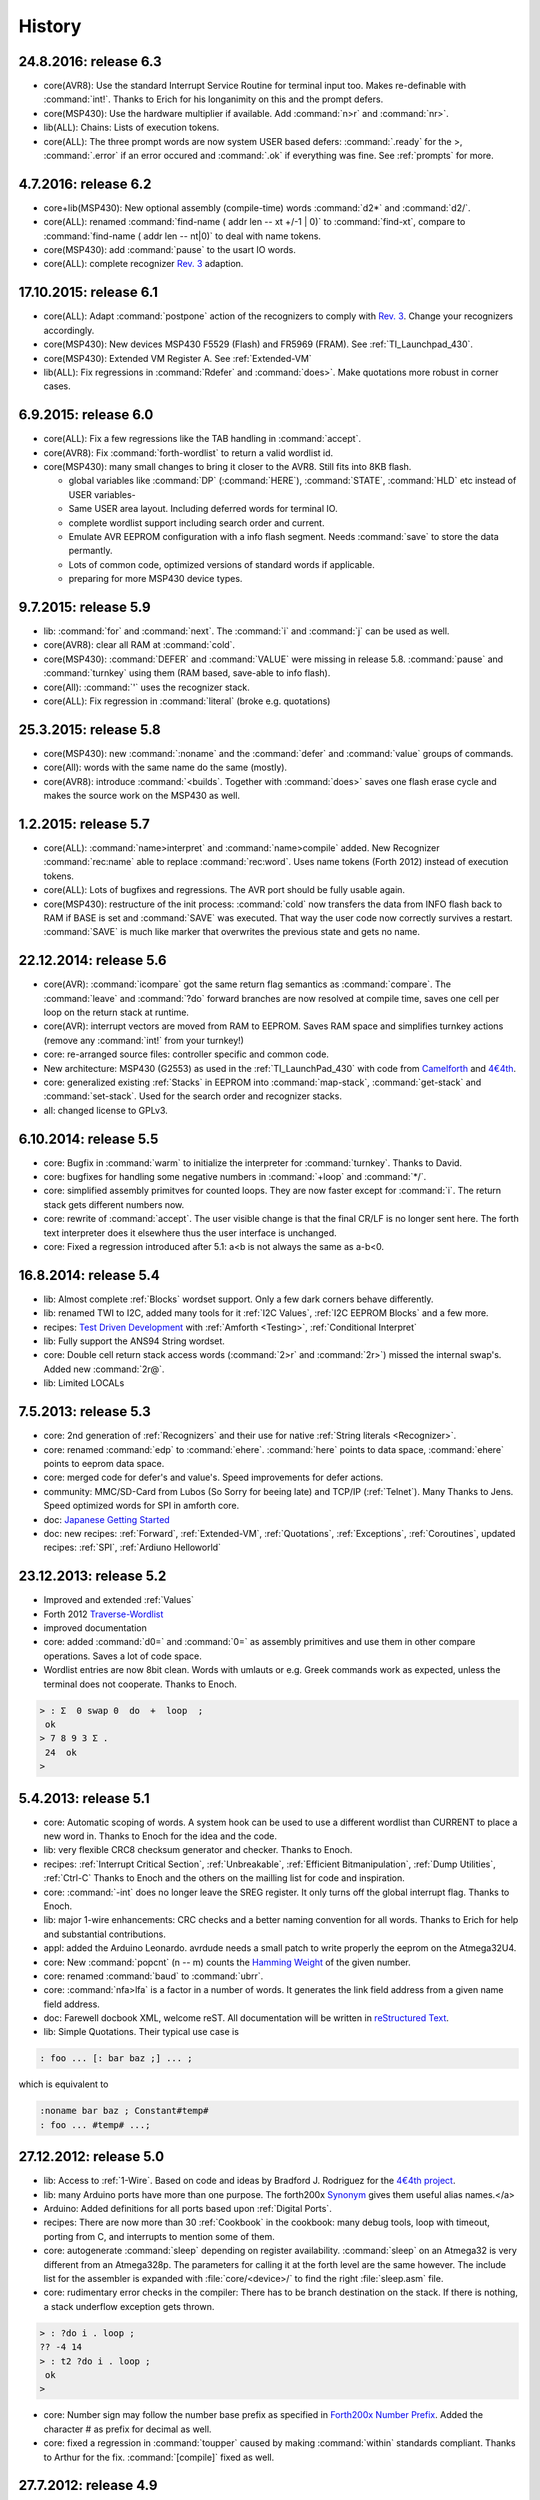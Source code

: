 
History
=======

24.8.2016: release 6.3
......................

* core(AVR8): Use the standard Interrupt Service Routine for terminal input too. Makes
  re-definable with :command:`int!`. Thanks to Erich for his longanimity on this and the
  prompt defers.
* core(MSP430): Use the hardware multiplier if available. Add :command:`n>r` and :command:`nr>`.
* lib(ALL): Chains: Lists of execution tokens. 
* core(ALL): The three prompt words are now system USER based defers: :command:`.ready` for the >,
  :command:`.error` if an error occured and :command:`.ok` if everything was fine. See :ref:`prompts`
  for more.

4.7.2016: release 6.2
.....................

* core+lib(MSP430): New optional assembly (compile-time) words :command:`d2*` and :command:`d2/`.
* core(ALL): renamed :command:`find-name ( addr len -- xt +/-1 | 0)` to :command:`find-xt`, compare to
  :command:`find-name ( addr len --  nt|0)` to deal with name tokens.
* core(MSP430): add :command:`pause` to the usart IO words.
* core(ALL): complete recognizer `Rev. 3 </pr/Recognizer-rfc-C.pdf>`__ adaption.

17.10.2015: release 6.1
.......................

* core(ALL): Adapt :command:`postpone` action of the recognizers to comply with
  `Rev. 3 </pr/Recognizer-rfc-C.pdf>`__. Change your recognizers accordingly.
* core(MSP430): New devices MSP430 F5529 (Flash) and FR5969 (FRAM). See :ref:`TI_Launchpad_430`.
* core(MSP430): Extended VM Register A. See :ref:`Extended-VM`
* lib(ALL): Fix regressions in :command:`Rdefer` and :command:`does>`. 
  Make quotations more robust in corner cases.

6.9.2015: release 6.0
......................

* core(ALL): Fix a few regressions like the TAB handling in :command:`accept`.
* core(AVR8): Fix :command:`forth-wordlist` to return a valid wordlist id.
* core(MSP430): many small changes to bring it closer to the AVR8. Still fits into 8KB flash.

  * global variables like :command:`DP` (:command:`HERE`), :command:`STATE`, :command:`HLD` 
    etc instead of USER variables-
  * Same USER area layout. Including deferred words for terminal IO.
  * complete wordlist support including search order and current.
  * Emulate AVR EEPROM configuration with a info flash segment. Needs :command:`save` to
    store the data permantly.
  * Lots of common code, optimized versions of standard words if applicable.
  * preparing for more MSP430 device types.


9.7.2015: release 5.9
......................

* lib: :command:`for` and :command:`next`. The :command:`i` and :command:`j`
  can be used as well.
* core(AVR8): clear all RAM at :command:`cold`.
* core(MSP430): :command:`DEFER` and :command:`VALUE` were missing in release 
  5.8. :command:`pause`  and :command:`turnkey` using them (RAM based, save-able
  to info flash).
* core(All): :command:`'` uses the recognizer stack.
* core(ALL): Fix regression in :command:`literal` (broke e.g. quotations)

25.3.2015: release 5.8
......................

* core(MSP430): new :command:`:noname` and the :command:`defer` and :command:`value` 
  groups of commands.
* core(All): words with the same name do the same (mostly).
* core(AVR8): introduce :command:`<builds`. Together with :command:`does>` saves 
  one flash erase cycle and makes the source work on the MSP430 as well.

1.2.2015: release 5.7
.......................

* core(ALL): :command:`name>interpret` and :command:`name>compile` added.
  New Recognizer :command:`rec:name` able to replace :command:`rec:word`. 
  Uses name tokens (Forth 2012) instead of execution tokens.
* core(ALL): Lots of bugfixes and regressions. The AVR port should be 
  fully usable again.
* core(MSP430): restructure of the init process: :command:`cold` 
  now transfers the data from INFO flash back to RAM if BASE is set and 
  :command:`SAVE` was executed. That way the user code now correctly 
  survives a restart. :command:`SAVE` is much like marker that 
  overwrites the previous state and gets no name.

22.12.2014: release 5.6
.......................

* core(AVR): :command:`icompare` got the same return flag semantics as 
  :command:`compare`. The :command:`leave` and :command:`?do` forward branches
  are now resolved at compile time, saves one cell per loop on the return 
  stack at runtime.
* core(AVR): interrupt vectors are moved from RAM to EEPROM. Saves RAM space
  and simplifies turnkey actions (remove any :command:`int!` from your turnkey!)
* core: re-arranged source files: controller specific and common code.
* New architecture: MSP430 (G2553) as used in the :ref:`TI_LaunchPad_430` 
  with code from `Camelforth <http://www.camelforth.com>`__ and 
  `4€4th <http://www.somersetweb.com/4E4th/EN.html>`__.
* core: generalized existing :ref:`Stacks` in EEPROM into :command:`map-stack`, 
  :command:`get-stack` and :command:`set-stack`. Used for the search order
  and recognizer stacks.
* all: changed license to GPLv3.


6.10.2014: release 5.5
......................

* core: Bugfix in :command:`warm` to initialize the interpreter for 
  :command:`turnkey`. Thanks to David.
* core: bugfixes for handling some negative numbers in :command:`+loop` 
  and :command:`*/`.
* core: simplified assembly primitves for counted loops. They are
  now faster except for :command:`i`. The return stack gets different
  numbers now.
* core: rewrite of :command:`accept`. The user visible change is that the final CR/LF
  is no longer sent here. The forth text interpreter does it elsewhere thus
  the user interface is unchanged.
* core: Fixed a regression introduced after 5.1: a<b is not always the same 
  as a-b<0.

16.8.2014: release 5.4
......................

* lib: Almost complete :ref:`Blocks` wordset support. Only a few dark corners behave differently.
* lib: renamed TWI to I2C, added many tools for it :ref:`I2C Values`, :ref:`I2C EEPROM Blocks` and 
  a few more.
* recipes: `Test Driven Development <http://en.wikipedia.org/wiki/Test-driven_development>`_ 
  with :ref:`Amforth <Testing>`, :ref:`Conditional Interpret`
* lib: Fully support the ANS94 String wordset.
* core: Double cell return stack access words (:command:`2>r` and 
  :command:`2r>`) missed the internal swap's. Added new :command:`2r@`.
* lib: Limited LOCALs


7.5.2013: release 5.3
......................

* core: 2nd generation of :ref:`Recognizers` and their use for native 
  :ref:`String literals <Recognizer>`.
* core: renamed :command:`edp` to :command:`ehere`. :command:`here` 
  points to data space, :command:`ehere`   points to eeprom data space.
* core: merged code for defer's and value's. Speed improvements
  for defer actions.
* community: MMC/SD-Card from Lubos (So Sorry for beeing late) and 
  TCP/IP (:ref:`Telnet`). Many Thanks to Jens. Speed optimized
  words for SPI in amforth core.
* doc: `Japanese Getting Started <http://amforth-installation-ja.readthedocs.org/ja/latest/index.html>`__
* doc: new recipes: :ref:`Forward`, :ref:`Extended-VM`, :ref:`Quotations`, :ref:`Exceptions`,
  :ref:`Coroutines`,  updated recipes: :ref:`SPI`, :ref:`Ardiuno Helloworld`

23.12.2013: release 5.2
.......................

* Improved and extended :ref:`Values`
* Forth 2012 `Traverse-Wordlist <http://www.forth200x.org/traverse-wordlist.html>`__
* improved documentation
* core: added :command:`d0=` and :command:`0=` as assembly primitives and
  use them in other compare operations. Saves a lot of code space.
* Wordlist entries are now 8bit clean. Words with umlauts or e.g.
  Greek commands work as expected, unless the terminal does not cooperate.
  Thanks to Enoch.

.. code-block:: forth

   > : Σ  0 swap 0  do  +  loop  ;
    ok
   > 7 8 9 3 Σ .
    24  ok
   >


5.4.2013: release 5.1
.....................

* core: Automatic scoping of words. A system hook can be used to
  use a different wordlist than CURRENT to place a new word in.
  Thanks to Enoch for the idea and the code.
* lib: very flexible CRC8 checksum generator and checker. Thanks to Enoch.
* recipes: :ref:`Interrupt Critical Section`, :ref:`Unbreakable`,
  :ref:`Efficient Bitmanipulation`, :ref:`Dump Utilities`, :ref:`Ctrl-C`
  Thanks to Enoch and the others on the mailling list for code and inspiration.
* core: :command:`-int` does no longer leave the SREG register. It
  only turns off the global interrupt flag. Thanks to Enoch.
* lib: major 1-wire enhancements: CRC checks and a better naming
  convention for all words. Thanks to Erich for help and substantial
  contributions.
* appl: added the Arduino Leonardo. avrdude needs a small patch to
  write properly the eeprom on the Atmega32U4.
* core: New :command:`popcnt` (n -- m) counts the
  `Hamming Weight <http://en.wikipedia.org/wiki/Hamming_weight>`_
  of the given number.
* core: renamed :command:`baud` to :command:`ubrr`.
* core: :command:`nfa>lfa` is a factor in a number of words. It
  generates the link field address from a given name field address.
* doc: Farewell docbook XML, welcome reST. All documentation will
  be written in `reStructured Text <http://sphinx-doc.org/>`_.
* lib: Simple Quotations. Their typical use case is

.. code-block:: forth

   : foo ... [: bar baz ;] ... ;

which is equivalent to

.. code-block:: forth

   :noname bar baz ; Constant#temp#
   : foo ... #temp# ...;

27.12.2012: release 5.0
.......................

* lib: Access to :ref:`1-Wire`.
  Based on code and ideas by Bradford J. Rodriguez for the
  `4€4th project <http://www.4e4th.eu>`_.
* lib: many Arduino ports have more than one purpose. The forth200x
  `Synonym <http://www.forth200x.org/synonym.html>`_
  gives them useful alias names.</a>
* Arduino: Added definitions for all ports based upon :ref:`Digital Ports`.
* recipes: There are now more than 30 :ref:`Cookbook` in the cookbook: many
  debug tools, loop with timeout, porting from C, and interrupts to mention some of them.
* core: autogenerate :command:`sleep` depending on register availability.
  :command:`sleep` on an Atmega32 is very different from an Atmega328p. The parameters for
  calling it at the forth level are the same however. The include list for the assembler
  is expanded with :file:`core/<device>/` to find the right :file:`sleep.asm` file.
* core: rudimentary error checks in the compiler: There has to be branch destination
  on the stack. If there is nothing, a stack underflow exception gets thrown.

.. code-block:: forth

      > : ?do i . loop ;
      ?? -4 14
      > : t2 ?do i . loop ;
       ok
      >

* core: Number sign may follow the number base prefix as specified in
  `Forth200x Number Prefix <http://www.forth200x.org/number-prefixes.html>`_.
  Added the character # as prefix for decimal as well.
* core: fixed a regression in :command:`toupper` caused by making :command:`within`
  standards compliant. Thanks to Arthur for the fix. :command:`[compile]` fixed as well.


27.7.2012: release 4.9
......................

* core: initialisation of the USER area is now done in WARM. please check your TURNKEY to remove
  the call to it. Thanks to Erich for pointing to.
* core: regenerated the devices files with the part description files from studio v6.
  added bitnames to the forth and python modules (later to be used with the shell).
* tools: completly new shell program with cool upload features from Keith:
  `amforth-shell <http://amforth.svn.sourceforge.net/viewvc/amforth/trunk/tools/amforth-shell.py?view=log>`_
  It has command completion, full command history, automatic controller identification with
  all register names and much more. Updated the :ref:`Upload` for this task
* lib: re-arranged source files, improved timer modules.
* lib: :command:`case` did not work at all. Thanks to Jan for telling.
* core: the new variable :command:`latest` has the XT of the currently being defined
  colon word.
* core: :command:`unused` should tell the free amount of memory in the area :command:`here`
  points to: RAM. Thanks to Carsten for the hint.
* core: introducing an environment query for basic controller information: memory sizes,
  max dictionary address: :command:`mcu-info`. The structure itself is not yet finalized.
  See at the end of a
  `core/<device>/device.asm <http://amforth.svn.sourceforge.net/viewvc/amforth/trunk/core/devices/atmega328/device.asm?view=markup>`_
  file for details.
* tools: The upload utilities were unable to process absolute filenames (those beginning
  with a /) Thanks to Carsten for the fix.

26.3.2012: release 4.8
......................
* core: fixed a bug in :command:`na@` and :command:`nb@` (extended VM registers).
* core: redesigned :command:`to` for use in LOCALs and RAM-based values.
* core: :command:`.s` is stripped down to a single line output of the stack content only.
  Looks better in the call tracer and is more like other forth's.
* core: small atxmega updates. Unfortunatly avrdude cannot flash the boot loader
  section as expected.
* core: optional Unified memory address space. :command:`@` and :command:`!` use the
  range from 0 to RAMEND as RAM, from RAMEND+1 upwards the next addresses from EEPROM,
  until EEPROMEND is reached and the remaining addresses from flash.
* core: :command:`environment?` can now be used in colon definitions. changed into
  loadable forth source instead of compile-time assembly.
* core: :command:`itype` now sends proper (e.g. single byte) characters to
  :command:`emit`.
* core: :command:`type` is made more robust against :command:`emit` errors.
* lib: :command:`macro` and a :ref:`Defining and using Macros` recipe
  for using them.
* :ref:`Profiler` to count the number of calls.
* lib: :command:`evaluate` for both RAM and Flash based strings.


4.2.2012: release 4.7
.....................

* recipes: :ref:`Multitasking`, :ref:`Reason For Reset` and :ref:`Tracer`
* core: new words from the STRINGS word set: :command:`sliteral` and
  :command:`compare`. Latter is a simplified version of the ANS94 spec:
  max 255 chars, (in)equality tests only.
* core: :command:`source`, :command:`refill` are now deferred words, based on the USER area. :command:`>in`
  likewise. Based on ideas from `Strong Forth <http://home.vrweb.de/stephan.becher/forth/doc/chapter11.htm>`_.
* core: :command:`/key` removed, it can be implemented by changing :command:`refill`.
* lib: The multitasker could not work after power cycles. Thanks to Erich for fixing.

6.10.2011: release 4.6
......................

* core: :command:`words` shows the *first* entry in the search order list as
  specified by DPANS94.
* lib: new word :command:`m*/` (d1 n1 n2 -- d2), uses a triple cell intermediate for d1*n1.
* lib: new words :command:`bm-set`, :command:`bm-clear` and :command:`bm-toggle` that
  efficiently change bits in RAM byte addresses. e.g. :command:` %0010 here bm-toggle` changes
  bit 2 in the RAM location at :command:`here`.
* lib: renamed :command:`spirw` to :command:`c!@spi`, new word :command:`!@spi`
  exchanges two bytes via SPI. Follows remotly the memory access word naming conventions.

29.6.2011: release 4.5
......................

* arduino: re-arranged word placing to maximize usable flash (at least on a duemilanove device, the bigger
  variants like the sanguino and mega* still have room for improvement). The target mega is now called mega128.
* lib: :file:`lib/buffer.frt`  implements  `buffer: <http://www.forth200x.org/buffer.html>`_.
* doc: improved refcard. Thanks to Erich for input and patches.
* core: changed API of the `Recognizer </pr/Recognizer-en.pdf>`_
  to the final addr/len pairs. Do not use counted strings any longer!
* core: new words :command:`find-name` and :command:`parse-name` follow
  `Forth 200x <http://www.forth200x.org/parse-name.html>`__
  and operate on the current input buffer, :command:`word` is no longer used internally. Lots of internal code simplifications.
* core: :command:`(create)` throws exception -16 if no name is given.
* core: exception -42 is really -4 (stack underflow).
* core: :command:`digit?` again. Stack effect now compatible to gforth: :command:`( char -- n true | false)`.
  Current setting of :command:`base` is now taken internally.

24.5.2011: release 4.4
......................

* examples: added a game of life and a queens puzzle solver.
* core: restructure of the RAM usage. You need to remove the :command:`.set here = ...` line from your
  application definition file (template.asm).
* core: turn :command:`cold` into the main initialization word and :command:`warm` into some
  high level initialization.
* doc: updated Technical Documentation of Recognizers and Interrupt Processing. Reformatted the
  :ref:`RefCard` to a more compact style.
* core: added :command:`n>r` and :command:`nr>` from `Forth 200x <http://www.forth200x.org/n-to-r.html>`__.
* core: Redesign of Interrupt Handling. ISR Routines are still normal Colon Words and
  can deal with every kind of interupts. There are no lost interupts any longer. Based on
  Ideas from Wojciech (Tracker ID 2781547) and Al (mailling list).
* appl: Fixed a regression in the floating point library due to changes in :command:`number` in post 4.0 releases.
  :command:`>float` can now be used as the main part of a recognizer.
* core: added a compile time option WANT_IGNORECASE to make amforth case-insensitve, disabled by default.

1.5.2011: release 4.3
.....................

* core: :command:`u>` had wrong stack effect in case of true result.
* core: :command:`int-trap` triggers an interrupt from software.
* core: :command:`/user` environment query gives the size of the USER area
* core: :command:`sleep` takes the sleep mode as parameter.
* ex: added timer-interrupt.frt as an example for using interrupts with forth.
* pub: Erich has presented amforth at the Fosdem 2011 `Slides </pr/Fosdem2011-slides-amforth.pdf>`_
  and `Proceedings </pr/Fosdem2011-proceedings-amforth.pdf>`_ (published with permission). Thanks Erich!
* core: simplified :command:`get/set-order` with a changed eeprom content.
* doc: new user guide version from Karl (for version 4.2).
* core: renamed :command:`e@/e!` to :command:`@e/!e` to comply with the
  memory access wordset from forth200x, same with :command:`i@/i!`.
* core: documentation fixes in many files: :ref:`RefCard`.
* core: re-design of the (outer) interpreter using recognizers (dynamically extend the interpeter to
  deal with new semantics. Defined :command:`get/set-recognizer` similiar to :command:`get/set-order`.

19.9.2010: release 4.2
......................

* core: fixed a regression for :command:`i!` which made :command:`marker` useless
  (among other oddities). Thanks to Marcin for the fix
* core: currently defined colon words are invisible until the final ;.
* applications: Leon contributed a IEEE754 floating point library in plain
  forth, Pito translated some basic words into assembly for speed.

2.9.2010: release 4.1
.....................

* core: new words :command:`2>r`, :command:`2r>` and :command:`2literal`.
* core: converted most of the atmega part definition files with the pd2amforth utility.
  Please report any success / failure.
* doc: set the fuses to make the bootloader size as large as the NRWW size.
* core: abort assembling if flash usage is above limits.
* core: allow double cell numbers in colon definitions. Thanks to Pito for reporting the bug.

1.7.2010: release 4.0
.....................

* tools: amforth-upload.py optionally loads a device specific module and replaces
  register definitions with their values prior to sent the code to the controller.
  The device modules are auto-generated from the part description files.
* core: ANS94 mention that HERE points to the data (RAM) region. Re-introduced DP
  as the dictionary (Flash) pointer. :command:`HEAP` is gone. Migrate old HEAP to
  HERE and old HERE to DP.
* core: save and clear the initial value of the MCU Status Register at address 10.
* tools: pd2amforth is now capable to generate the device definition files. It is no
  longer necessary to edit them manually.
* core: finally separated the terminal IO settings from the device definition files.
* core: optionally set ``WANT_SPI`` (or any other IO Module) to include the register
  definion names at build time.
* core: massivly restructured the :file:`devices/` filesystem entry. Change your application
  files to include :file:`device.asm` instead of the device name. Set the include directory
  to the proper subdirectory under :file:`core/devices` as well.
* core: dynamically calculate the free space. Do not use all of it however, the data stack may grow.

.. code-block:: forth

   s" /pad" environment?


* core: Simplified the Pictured Numeric Output words. They now use the memory area below
  :command:`pad` (which is 100 bytes above HEAP) as the buffer region.
* appl: added the arduino board with some example codes. Currently with the
  Mega (Atmega1280), Duemilanove (Atmega328) and Sanguino (Atmega644p) controller types.

25.5.2010: release 3.9
......................

* web: updated the Howto page to
  demonstrate :ref:`Redirect IO`.
* core: The Atmega2561 now fully works (incl the compiler).
* core, appl: Andy Kirby donated the device files and a full implemention for
  Arduino Mega with the Atmega1280.
* core: CPU Name, Forthname and Version strings can be accessed as environment queries.

25.4.2010: release 3.8
......................

* core: turned :command:`i!` into a deferred word.
* core: fix for :command:`icompare` to make it work with all addr/len strings.
  Bug found and fixed by Michael and Adolf.
* core: re-implemented the :command:`i!` in (mostly) assembly language to ease
  integration into bootloaders.
* core: factor the three prompts into compile time changable words.
* appl: the :file:`dict_minimum.inc` und :file:`dict_core.inc` files need to be included
  within the application defition files.
* core: :command:`pad` is no longer used by amforth itself.
* core: reorder internal code in :command:`interpret` to get rid of :command:`0=` calls.

24.1.2010: release 3.7
......................

* core: atxmega 128 support (no compiler yet).
* core: new word :command:`>number`. :command:`number` accepts trailing (!)
  dots to enter double cell numbers.
* lib: enhanced multitasker with turnkey support. Thanks to Erich W&auml;lde for
  in depth debugging and testing.
* lib: new word :command:`anew` drops word definitions if already defined, starts
  a new generation.
* core: USER area is now split into system and application user areas, system user
  area is pre-set from EEPROM.
* new: source repository `Incubator <http://amforth.svn.sourceforge.net/viewvc/amforth/incubator/>`_
  for not-yet-ready-but-interesting projects, volunteers welcome.

1.10.2009: release 3.6
......................

* core: new word :command:`environment`. It provides the environment wordlist identifier,
  thus make it possible to create own environment queries as standard words.
* core: new word :command:`d=`.
* core: amforth runs partially on an atmega2561 and atxmega's, there is still no
  working flash store word (:command:`i!`) therefore only the interpreter
  is available yet.
* core: moved the usart init values to appl section.
* core: added a poll-only receive word, selectable at compile
  time. Disable the rx interrupt to use it.

1.9.2009: release 3.5
.....................

* core: re-structure the usart code, added a non-interrupt based transmit word (TX),
  selectable at compile time.
* lib:  added :command:`xt>nfa` that goes from the XT to the name field address.
* core: bugfix :command:`recurse`.
* core: restructured EEPROM, never depend on fixed
  addresses for system values.
* core: added a :file:`dict_wl.inc` file with most
  of the non-core wordlist commands.

11.4.2009: release 3.4
......................

* core: renamed the words for the serial terminal to be more generic since they can
  deal with any serial port, not only the first one.
* lib: dropped :command:`forget` since it cannot work with multiple wordlists, fixed
  :command:`marker`.
* core: changed again :command:`digit?` stack effect (and fixed a little bug).
* core: :command:`number` honors a leading &, $ or % sign to temporarily switch to DECIMAL,
  HEX or BIN base resp. Thanks to Michael Kalus for factoring the code.

22.2.2009: release 3.3
......................

* core: faster :command:`noop`.
* added ANS94 search order wordlist.
* core: :command:`within` had problems with signed boundaries, literal numbers are processed
  faster (again).
* core: improved :command:`digit?` and :command:`number`. They now
  report errors on invalid characters at the wrong position.
  The following strings are no longer valid numbers: --1 or 0@ (in base hex).
* core: :command:`-1 spaces` now prints nothing, Fix from Lothar Schmidt.
* core: :command:`(loop)` (runtime of loop) now checks for equality only, as
  specified in ANS94.

10.1.2009: release 3.2
......................

* core: bugfix for trailling 0x00 byte during :command:`itype`.
* core: enable use of other usart port than 0.
* pc-host: `Ken Staton <http://staton.us/electronics/remote_IO/atmega_bit_whacker.html>`_
  wrote a nice pc based terminal with upload functionality.
* core: New controllers: ATmega328P and ATmega640.
* core: changed :command:`digit` to :command:`digit?` found in many other forth's.
* core: new word :command:`within`.
* core: split application dictionary definition into 2 parts, one for the lower flash, one for the
  upper (NRWW) flash. Both can be empty, but need to exists.
* core: changed some names for internal constants (baudrate -> BAUD) and registers (EEPE vs EEWE).
* core: new directory :file:`drivers/` for low level driver functions. Currently only the generic
  ISR and the USART0 interrupt handler.

10.11.2008: release 3.1
.......................

* core: :command:`icompare` now has a similiar stack effect as :command:`compare`.
* core: new word: :command:`environment?`. Supports :command:`/hold` query.
* core: Strings in flash (incl. names in the dictionary)
  contain now 16bit length information, previously only 8 bit.

17.10.2008: release 3.0
.......................

* core: :command:`s"` new with interpreter semantics.

.. code-block:: forth

   s" hello world" type`

works at the command prompt. The compiled version is

.. code-block:: forth

   : hw s" hello world" itype ;

* core: Placement of Stacks is now an application setting. See example apps.
* core: added VM register A and B. See
  `Stephen Pelc' Slides <http://www.complang.tuwien.ac.at/anton/euroforth/ef08/papers/pelc.pdf>`_
  for details. Uses Atmega Register R6:R7, R8:R9 resp.
* core: added :command:`cmove` as a primitve.
* core: :command:`f_cpu` used the old (pre-2.7) stack order for double cell values.
* lib: moved some definitions to more appropriate files.

1.8.2008: release 2.9
.....................

* core: :command:`heap`, :command:`here` and :command:`edp` are now VALUEs.
  :command:`dp` is gone (use :command:`here`)
* lib: more VT100 sequences.
* core: The TIB location and size are accessible with the VALUEs :command:`TIB` and :command:`TIBSIZE`.
* core: fixed TIBSIZE default configuration.
* lib: created math.frt, contains among others the standard words
  :command:`sm/rem`, :command:`fm/mod`.
* Alexander Guy fixed a bug in :command:`u*/mod`.
* Bernard Mentink adapted Julian Noble's Finite State Machine code.
* applications: Lubos Pekny designed a smart computer with a 4line character LCD and a PS/2 keyboard.
  Details are in the `Application Repository <http://amforth.svn.sourceforge.net/viewvc/amforth/applications>`_,
  a video is `available <http://www.forth.cz/Download/App/LCD+KbdPS2.avi>`_ as well.


27.6.2008: release 2.8
......................

* core: Lubos Pekny found that :command:`-jtag` sometimes used the wrong mcu register.
* core: Bernard Mentink wrote a Atmega128 device file, Thanks alot.
* core: Atmega88 & Atmega168 work too.
* core: Fixed regression for atmega128.
* core: Moved serial interface words to application dictionary (not every amforth installation
  may have a serial terminal).
* library: Updated assembler from Lubos Pekny.
* examples: sieve benchmark, optimized for 1K RAM.

5.4.2007: release 2.7
.....................

* core, lib and sample applications are now in one package.
* restructured repository layout. Now the trunk has most of the sources.
* core: re-arranged the register mapping.
* core: :command:`m*` was in fact :command:`um*`.
* core: double cell numbers changed stack order: TOS is now the
  most significant cell.
* library: new: assembler written by Lubos Pekny,
  `www.forth.cz <http://www.forth.cz>`_. Thank you!
* examples: PWM example from Bruce Wolk. TWI/I2C EEPROM access

27.1.2008: release 2.6
......................

* core: new defining words :command:`code` and :command:`end-code`. :command:`code` starts a new dictionary header
  with the XT set to the data field. The 2nd one appends the :command:`jmp NEXT` call into the dictionary.
* core: removed the pre-assembled :command:`case` / :command:`endcase` words. Added them as forth
  library.
* core: new words :command:`-jtag` (turns off JTAG at runtime) and :command:`-wdt` (turns off
  watch dog timer at runtime. They need to be implemented as primitives due to timing requirements.
* core: :command:`quit`: Keep :command:`base` when handling an exception.
* library: TWI/I2C EEPROM Support.

6.12.2007: release 2.5
.......................

* Bug: :command:`hex 8000 .` froze the controller. Now it prints -8000.
  Thanks to Lubos for the hint.
* Moved init of :command:`base` from :command:`quit` to :command:`cold`. :command:`turnkey` be
  used to change it permanently. Thanks to Lubos for the hint.
* nice looking dumper words for RAM/EEPROM/FLASH, dropped idump.asm.
* Extended Upload utility (:file:`tools/amforth-upload.py`) from piix:
  include files using following syntax:

.. code-block:: none

  \ demo file
  #include ans94/marker.frt
  marker empty

* usart transmit (:command:`tx0`) made more robust.
* User Area restructured for the new multitasker.
* added documentation: Karl's :ref:`User Guide`
  and a :ref:`Technical Guide`.

11.10.2007: release 2.4
........................

* Added AT90CAN128. Other Atmega128 style controllers should work too.
* lot of fine tuning.
* dropped the assembler device init portion.
* New file: :file:`dict_compiler.inc`. Without these words the forth system is (more or less) a
  pure interactive system without extensibility.
* new words :command:`[char]`, :command:`fill`.
* re-arranged usart code. fixed bug when usart baud rate calculation leads to values greater 255.
* renamed :command:`/int` to :command:`-int` and :command:`int` to :command:`+int`, it's more fortish ;=)

29.7.2007: release 2.3
......................

* new words :command:`spaces` and :command:`place`.
* Improved :command:`i!`.
* bugfixing runtime parts of :command:`do`/:command:`loop` and co.
* re-coded :command:`find` and :command:`icompare` for better readability.
* eliminated code duplets in some primitives.
* moved usart init from :command:`cold` to application specific turn key action. Added
  error checking in receive module.

17.6.2007: release 2.2
......................

* new download section: application
* optional dictionary is now part of the application, therefore renamed to dict_appl.
* new words: :command:`leave` and :command:`?do`.

22.5.2007 release 2.1
.....................

* changed stack effect for :command:`#` to ansi (from single cell value to double cell). Double cell values do not work (yet).
* introduced :command:`deferred` words instead of tick-variables. Works for EEPROM based vectors (turnkey),
  RAM based (:command:`pause`) and User based (:command:`emit` etc) vectors.
* new words: :command:`wdr` (Watchdog reset), :command:`d>` and :command:`d<` (double cell compare).

2.5.2007 release 2.0
....................

* internal restructure of targets.
* new words: :command:`u>` and :command:`u<`.
* bugfixing interrupts.
* new word: :command:`log2` logarithm to base 2, or the number of the highest 1 bit.
* fixed wrong addresses for usart-io (esp. butterfly)

25.4.2007 release 1.9
.....................

* renamed :file:`dict_low.asm` to :file:`dict_minimal.asm`.
* new word :command:`parse` ( c -- addr len) parses :command:`source` for char delimited strings.
* new word :command:`sleep` ( -- ) puts the controller into (previously defined) sleep mode.
* new words :command:`s"` ( -- addr len) parses TIB for " character and compiles it into flash,
  :command:`s,` ( addr len -- ) does the real copying of the string into flash at :command:`here` together with
  the invisible word :command:`(sliteral)` (-- flash-addr len).
* bugfix: :command:`f_cpu` had wrong word order. Use :command:`swap` as a temporary work around.`
* re-wrote initialisation of usart0 ( baud -- ) to forth code. Startup speed is taken from (eeprom) VALUE :command:`baud0`.

10.4.2007 release 1.8
......................
* interrupt handling redesigned. Now every interrupt (except those for usart0) can be used.
  :command:`intcounter` is gone. New words are :command:`int@`, :command:`int!` and :command:`#int`.
* double and mixed cell arithmetics.`
* bugfix: proper initialization of data stack pointer. Thanks to Maciej Witkowiak.
* move TOS into register pair.

3.4.2007 release 1.7
....................
* new word: :command:`f_cpu` sets a double cell value with the cpu clock rate.
* :command:`hld` is now at :command:`pad` to save RAM.
* :command:`pad` did return some compile-time stochastic value`
* lots of internal changes.
* optional dictionary: :command:`d-`, :command:`d+`, :command:`s>d` and :command:`d>s`.

25.3.2007 release 1.6
.....................
* split :file:`blocks/ans.frt` into pieces.
* :command:`sign` no longer inserts a space for non-negative values.
* new word: :command:`/key`. It is vectorized via
  :command:`'/key` and gets called by :command:`accept`
  to signal the sender to stop transmission.
  See :file:`blocks/xonxoff.frt` for example usage.
* replaces :command:`up` with :command:`up@` and :command:`up!`.
* new word: :command:`j` ( -- n).
* new word: :command:`?execute` ( xt|0 -- ) if non-zero execute the XT.
* The Atmega644 works fine :=) but needs the Atmel assembler (see :ref:`FAQ`) :=(
* Bugfix: :command:`+!` did a :command:`+` only.
* Bugfix: too many spaces in :command:`.` (dot).
* give user variables :command:`rp` and :command:`sp` a name.

14.3.2007 release 1.5
.....................
* changed: :command:`itype` and (new) :command:`icount` refactored by Michael Kalus. These words now have similiar
  stack effects as there RAM counterparts.
* changed: :command:`.` now operates on signed values.
* new word: :command:`u/mod` is basically the former :command:`/mod`.
* new word: :command:`u.` to display unsigned values.
* fixed bug in :command:`/mod` for values less -FF (hex).
* :command:`create` left the address of the XT insted of the PFA. Fixed.
* deleted word: :command:`idump`. It is now in the file :file:`blocks/misc.frt`.
* new word: :command:`:noname` ( -- xt) creates headerless entry in the dictionary.
* new word: :command:`cold` as main entry point. It executes the turnkey action.
  :command:`abort` & co do not trigger the turnkey action.

5.3.2007 release 1.4
....................
* :command:`pad` is now in the unsed (according to :command:`heap`) ram. That may help :command:`word` to store longer strings.
* new word: :command:`unused` ( -- n) gives the number of unused flash cells in the dictionary.
* :command:`/mod` (and :command:`/` and :command:`mod`) now honor signed numbers, division is symmetric.
* new word: :command:`abort"`
* :command:`quit` now aborts on every catched exception.
* :command:`quit` no longer prints anything, :command:`ver` is now a turnkey action.
* new optional dictionary, included at compiletime. Contains now :command:`case` &amp; Co and some :command:`d-` words for
  double cell arithmetics.

24.2.2007 release 1.3
.....................
* bug: :command:`digit` did not work properly
* bug: :command:`<`: equal is not less
* interrupts are processed faster
* Interrupt counter are now only 1 byte long (access with :command:`c@`)
* change: :command:`allot` works now for ram not for flash
* added/corrected stack comments
* bug: :command:`create` leaves flash address insted of first cell content
* change: :command:`.s` nicer for empty stack
* internal: :command:`i!` internally completly turns off interrupts
* bug: :command:`abort` now works again, error was in :command:`quit`
* bug: :command:`while` and :command:`repeat` changed stack effects
* bug: :command:`r@` now works correctly
* new word: :command:`immediate`
* removed words: :command:`forget`, :command:`postpone` (these and many more are now in the :command:`blocks/ans.frt` library)
* bug: if :command:`'` (tick) does not find the word, it now throws the exception -13
  Many thanks to Ulrich Hoffmann for providing feedback and corrections!

3.2.2007 release 1.2
....................
* anyone missed :command:`emit?`?.
* increased user area to 24 bytes (12 cells). Fixed a overlap between :command:`handler`
  and :command:`emit` ff.
* AVR :ref:`AVR Butterfly`  works (again). Many thanks to the
  `German FIG <http://www.forth-ev.de/>`_ for donating one.
* internal changes for multitarget development (for the AREXX asuro minirobot).

20.1.2007 release 1.1
.....................
* :command:`emit`, :command:`key` and :command:`key?` are now vectored via :command:`user` based
  variables.
* :command:`forget` frees most of the flash space too
* internal go back for :command:`i!` to previous code
* Code for Atmega8 was broken due to nrww flash overflow (found by Milan Horkel)
* Bugfix: backspace key in :command:`accept` now stops at beginning of line (found by Milan Horkel)

4.1.2007 release 1.0
....................

* new immediate word: :command:`[']`
* new word :command:`user` defines user variables
* new controller: atmega169 (Atmel Butterfly)
* renamed :command:`eheap` to :command:`edp`.

17.12.2006 release 0.9
......................

* interrupts in high level forth colon words (INT0 and INT1 for now).
* new word: :command:`noop` a colon word for doing nothing.
* :command:`number` respects minus sign
* changed :command:`turnkey` into :command:`'turnkey`. The &quot;turn-off&quot; value
  is now 0 (zero)
* new words: :command:`pause` and :command:`'pause`. :command:`pause` will execute
  the XT stored in :command:`'pause` (a RAM cell) when non zero
* :command:`handler` (used by :command:`cactch` and :command:`throw`) is a USER variable.

7.12.2006 release 0.8
.....................

* new words: :command:`create`, :command:`does>`, :command:`up`, :command:`0`
* Support for user variable, turned :command:`base`, :command:`rp0` and :command:`sp0` into user variables
* words like :command:`(do)` which should not by called by user
  are now invisible to save nrww flash space
* bugfix for negative increment for :command:`+loop`.

24.11.2006 release 0.7
......................

* new word: :command:`turnkey`: executed whenever :command:`quit` starts.
* numbers may contain lower case characters (if :command:`base` permits)
* bugfixing :command:`case` & co.
* :command:`number` emits -13 if an invalid character is found
* renamed :command:`vheader` to :command:`(create)`
* :command:`abort` re-initializes both stacks
* made backslash :command:`\\` immediate

20.11.2006 release 0.6
......................

* backspace now works in :command:`accept`
* :command:`depth` based on :command:`sp0`/:command:`sp@`
* "unused" control characters are treated as spaces
* bugfixes for :command:`(loop)` and :command:`(+lopp)`.
* New words: :command:`1ms` busy waits 1 millisecond

13.11.2006 release 0.5
......................
* definition files for varios atmega types
* core wordlist should be complete
* internal cleanups and bugfixes


5.11.2006 release 0.4
.....................

* start using :command:`catch`/:command:`throw`
* Atmega8 works fine
* few new words (:command:`case`, comments)
* nicer prompt

31.10.2006 release 0.3
......................

* New website
* Atmega16 works fine
* Bugfixing, true flag always 0xffff

27.10.2006 release 0.2
......................

* Compiler works
* Many new wrds

16.10.2006 release 0.1
......................

* first public release
* interpreter over serial terminal

